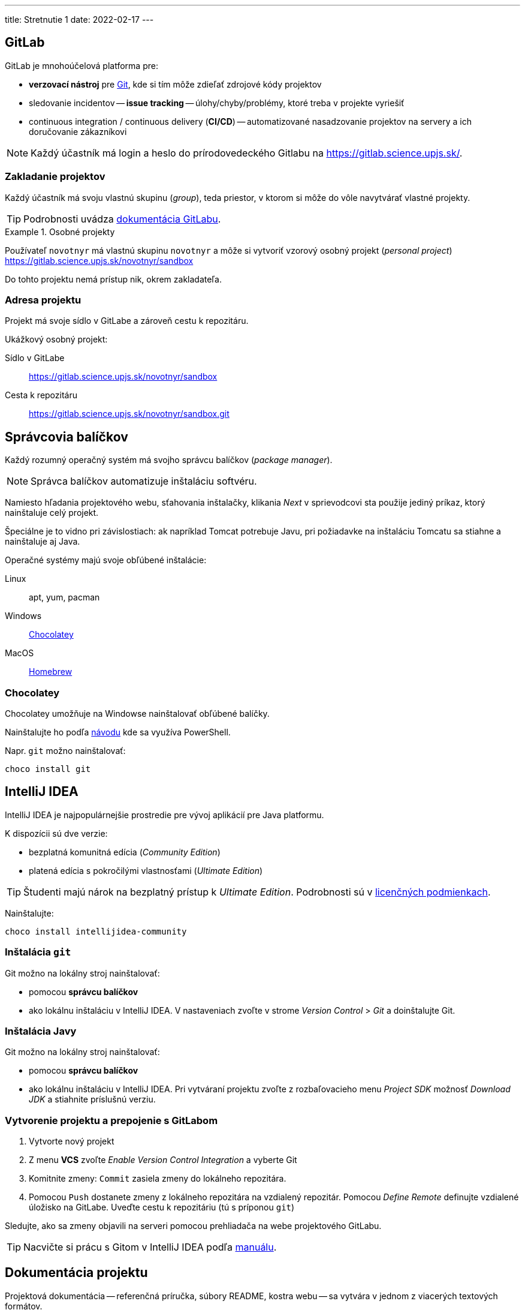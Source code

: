---
title: Stretnutie 1
date: 2022-02-17
---

== GitLab

GitLab je mnohoúčelová platforma pre:

- *verzovací nástroj* pre https://git-scm.com/[Git], kde si tím môže zdieľať zdrojové kódy projektov
- sledovanie incidentov -- **issue tracking** -- úlohy/chyby/problémy, ktoré treba v projekte vyriešiť
- continuous integration / continuous delivery (*CI/CD*) -- automatizované nasadzovanie projektov na servery a ich doručovanie zákazníkovi

NOTE: Každý účastník má login a heslo do prírodovedeckého Gitlabu na https://gitlab.science.upjs.sk/.

=== Zakladanie projektov

Každý účastník má svoju vlastnú skupinu (_group_), teda priestor, v ktorom si môže do vôle navytvárať vlastné projekty.

TIP: Podrobnosti uvádza https://docs.gitlab.com/ee/user/project/working_with_projects.html#create-a-project[dokumentácia GitLabu].

.Osobné projekty
====
Používateľ `novotnyr` má vlastnú skupinu `novotnyr` a môže si vytvoriť vzorový osobný projekt (_personal project_) https://gitlab.science.upjs.sk/novotnyr/sandbox

Do tohto projektu nemá prístup nik, okrem zakladateľa.
====

=== Adresa projektu

Projekt má svoje sídlo v GitLabe a zároveň cestu k repozitáru.

====
Ukážkový osobný projekt:

Sídlo v GitLabe:: https://gitlab.science.upjs.sk/novotnyr/sandbox
Cesta k repozitáru:: https://gitlab.science.upjs.sk/novotnyr/sandbox.git
====

== Správcovia balíčkov

Každý rozumný operačný systém má svojho správcu balíčkov (_package manager_).

NOTE: Správca balíčkov automatizuje inštaláciu softvéru.

Namiesto hľadania projektového webu, sťahovania inštalačky, klikania _Next_ v sprievodcovi sta použije jediný príkaz, ktorý nainštaluje celý projekt.

Špeciálne je to vidno pri závislostiach: ak napríklad Tomcat potrebuje Javu, pri požiadavke na inštaláciu Tomcatu sa stiahne a nainštaluje aj Java.

Operačné systémy majú svoje obľúbené inštalácie:

Linux:: apt, yum, pacman
Windows:: https://chocolatey.org/[Chocolatey]
MacOS:: https://brew.sh/[Homebrew]

=== Chocolatey

Chocolatey umožňuje na Windowse nainštalovať obľúbené balíčky.

Nainštalujte ho podľa https://chocolatey.org/install#individual[návodu] kde sa využíva PowerShell.

Napr. `git` možno nainštalovať:

    choco install git

== IntelliJ IDEA

IntelliJ IDEA je najpopulárnejšie prostredie pre vývoj aplikácií pre Java platformu.

K dispozícii sú dve verzie:

- bezplatná komunitná edícia (_Community Edition_)
- platená edícia s pokročilými vlastnosťami (_Ultimate Edition_)

TIP: Študenti majú nárok na bezplatný prístup k _Ultimate Edition_. Podrobnosti sú v https://www.jetbrains.com/community/education/#students[licenčných podmienkach].

Nainštalujte:

    choco install intellijidea-community

=== Inštalácia `git`

Git možno na lokálny stroj nainštalovať:

- pomocou *správcu balíčkov*
- ako lokálnu inštaláciu v IntelliJ IDEA. V nastaveniach zvoľte v strome _Version Control_ > _Git_ a doinštalujte Git.

=== Inštalácia Javy

Git možno na lokálny stroj nainštalovať:

- pomocou *správcu balíčkov*
- ako lokálnu inštaláciu v IntelliJ IDEA. Pri vytváraní projektu zvoľte z rozbaľovacieho menu _Project SDK_ možnosť _Download JDK_ a stiahnite príslušnú verziu.

=== Vytvorenie projektu a prepojenie s GitLabom

. Vytvorte nový projekt
. Z menu *VCS* zvoľte _Enable Version Control Integration_ a vyberte Git
. Komitnite zmeny: `Commit` zasiela zmeny do lokálneho repozitára.
. Pomocou `Push` dostanete zmeny z lokálneho repozitára na vzdialený repozitár. Pomocou _Define Remote_ definujte vzdialené úložisko na GitLabe. Uveďte cestu k repozitáriu (tú s príponou `git`)

Sledujte, ako sa zmeny objavili na serveri pomocou prehliadača na webe projektového GitLabu.

TIP: Nacvičte si prácu s Gitom v IntelliJ IDEA podľa https://www.jetbrains.com/help/idea/using-git-integration.html[manuálu].

== Dokumentácia projektu

Projektová dokumentácia -- referenčná príručka, súbory README, kostra webu -- sa vytvára v jednom z viacerých textových formátov.

Výhodou je:

- žiadna potreba pre špeciálny editor - tvorí sa v textovom editore
- zjednodušená syntax -- netreba ovládať HTML
- jednoduchá verzovanosť v Gite
- možnosť generovať výstupy vo viacerých formátoch: HTML, PDF, ePub

Typické technológie:

- https://daringfireball.net/projects/markdown/[Markdown] -- minimalistický zápis ako v e-mailoch
- https://docs.asciidoctor.org/asciidoc/latest/syntax-quick-reference/[AsciiDoc] -- podobný štýl ako Markdown, mnoho pokročilých vlastností, slúži na písanie rozsiahlych dokumentácií

=== Asciidoc

AsciiDoc je formát s textovým zápisom pre rozsiahle formátované dokumenty.

NOTE: Pozrite si syntax v https://docs.asciidoctor.org/asciidoc/latest/syntax-quick-reference/[ťaháku] na projektovom webe.

TIP: Doinštalujte si do IntelliJ IDEA plugin pre AsciiDoc. Použite _Preferences_ > _Plugins_ > Asciidoc. Získate podporu pre náhľad v HTML, zvýrazňovanie syntaxe a klávesové skratky.

. Vytvorte si v projekte súbor `README.adoc`
. Komitnite a pushnite do projektu.
. Sledujte, ako vám GitLab automaticky vyrenderuje README.adoc do HTML podoby.

NOTE: Neskôr si ukážeme, ako je možné pomocou AsciiDoc vytvárať celý projektový web, a to automaticky po každom pushnutí.
